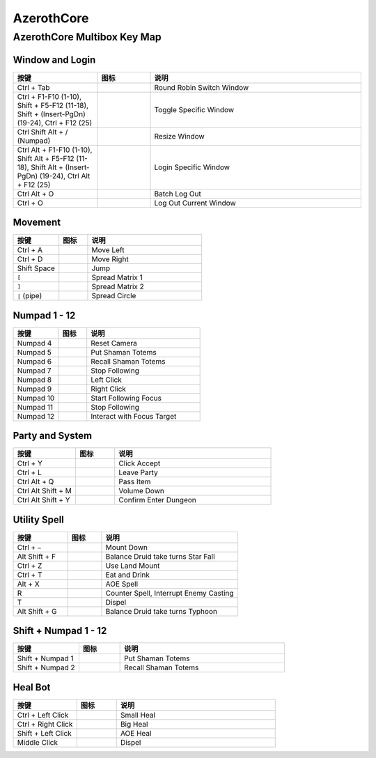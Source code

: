 AzerothCore
==============================================================================


AzerothCore Multibox Key Map
------------------------------------------------------------------------------


Window and Login
~~~~~~~~~~~~~~~~~~~~~~~~~~~~~~~~~~~~~~~~~~~~~~~~~~~~~~~~~~~~~~~~~~~~~~~~~~~~~~
.. list-table::
    :widths: 8 5 20
    :header-rows: 1

    * - 按键
      - 图标
      - 说明
    * - Ctrl + Tab
      - .. image:: /_static/wow-icon/wow.png
            :height: 64px
      - Round Robin Switch Window
    * - Ctrl + F1-F10 (1-10), Shift + F5-F12 (11-18), Shift + (Insert-PgDn) (19-24), Ctrl + F12 (25)
      - .. image:: /_static/wow-icon/wow.png
            :height: 64px
      - Toggle Specific Window
    * - Ctrl Shift Alt + / (Numpad)
      - .. image:: /_static/wow-icon/resize_window.png
            :height: 64px
      - Resize Window
    * - Ctrl Alt + F1-F10 (1-10), Shift Alt + F5-F12 (11-18), Shift Alt + (Insert-PgDn) (19-24), Ctrl Alt + F12 (25)
      - .. image:: /_static/wow-icon/log_in.png
            :height: 64px
      - Login Specific Window
    * - Ctrl Alt + O
      - .. image:: /_static/wow-icon/log_out.png
            :height: 64px
      - Batch Log Out
    * - Ctrl + O
      - .. image:: /_static/wow-icon/log_out.png
            :height: 64px
      - Log Out Current Window


Movement
~~~~~~~~~~~~~~~~~~~~~~~~~~~~~~~~~~~~~~~~~~~~~~~~~~~~~~~~~~~~~~~~~~~~~~~~~~~~~~
.. list-table::
    :widths: 8 5 20
    :header-rows: 1

    * - 按键
      - 图标
      - 说明
    * - Ctrl + A
      - .. image:: https://img.icons8.com/?size=512&id=12293&format=png
            :height: 64px
      - Move Left
    * - Ctrl + D
      - .. image:: https://img.icons8.com/?size=512&id=12958&format=png
            :height: 64px
      - Move Right
    * - Shift Space
      - .. image:: https://img.icons8.com/?size=512&id=19961&format=png
            :height: 64px
      - Jump
    * - ``[``
      - .. image:: /_static/wow-icon/spread_matrix.png
            :height: 64px
      - Spread Matrix 1
    * - ``]``
      - .. image:: /_static/wow-icon/spread_matrix.png
            :height: 64px
      - Spread Matrix 2
    * - ``|`` (pipe)
      - .. image:: /_static/wow-icon/spread_circle.png
            :height: 64px
      - Spread Circle


Numpad 1 - 12
~~~~~~~~~~~~~~~~~~~~~~~~~~~~~~~~~~~~~~~~~~~~~~~~~~~~~~~~~~~~~~~~~~~~~~~~~~~~~~
.. list-table::
    :widths: 8 5 20
    :header-rows: 1

    * - 按键
      - 图标
      - 说明
    * - Numpad 4
      - .. image:: https://img.icons8.com/?size=512&id=13070&format=png
            :height: 64px
      - Reset Camera
    * - Numpad 5
      - .. image:: /_static/wow-icon/spell_shaman_dropall_01.png
            :height: 64px
      - Put Shaman Totems
    * - Numpad 6
      - .. image:: /_static/wow-icon/spell_shaman_totemrecall.png
            :height: 64px
      - Recall Shaman Totems
    * - Numpad 7
      - .. image:: https://img.icons8.com/?size=512&id=15181&format=png
            :height: 64px
      - Stop Following
    * - Numpad 8
      - .. image:: https://img.icons8.com/?size=512&id=13334&format=png
            :height: 64px
      - Left Click
    * - Numpad 9
      - .. image:: https://img.icons8.com/?size=512&id=13354&format=png
            :height: 64px
      - Right Click
    * - Numpad 10
      - .. image:: /_static/wow-icon/ability_hunter_pet_boar.png
            :height: 64px
      - Start Following Focus
    * - Numpad 11
      - .. image:: /_static/wow-icon/ability_mount_drake_bronze.png
            :height: 64px
      - Stop Following
    * - Numpad 12
      - .. image:: /_static/wow-icon/achievement_quests_completed_vashjir.png
            :height: 64px
      - Interact with Focus Target


Party and System
~~~~~~~~~~~~~~~~~~~~~~~~~~~~~~~~~~~~~~~~~~~~~~~~~~~~~~~~~~~~~~~~~~~~~~~~~~~~~~
.. list-table::
    :widths: 8 5 20
    :header-rows: 1

    * - 按键
      - 图标
      - 说明
    * - Ctrl + Y
      - .. image:: https://img.icons8.com/?size=512&id=63312&format=png
            :height: 64px
      - Click Accept
    * - Ctrl + L
      - .. image:: /_static/wow-icon/spell_shaman_blessingofeternals.png
            :height: 64px
      - Leave Party
    * - Ctrl Alt + Q
      - .. image:: https://img.icons8.com/?size=512&id=13903&format=png
            :height: 64px
      - Pass Item
    * - Ctrl Alt Shift + M
      - .. image:: https://img.icons8.com/?size=512&id=19317&format=png
            :height: 64px
      - Volume Down
    * - Ctrl Alt Shift + Y
      - .. image:: https://img.icons8.com/?size=512&id=114321&format=png
            :height: 64px
      - Confirm Enter Dungeon


Utility Spell
~~~~~~~~~~~~~~~~~~~~~~~~~~~~~~~~~~~~~~~~~~~~~~~~~~~~~~~~~~~~~~~~~~~~~~~~~~~~~~
.. list-table::
    :widths: 8 5 20
    :header-rows: 1

    * - 按键
      - 图标
      - 说明
    * - Ctrl + ``~``
      - .. image:: /_static/wow-icon/ability_rogue_cheatdeath.png
            :height: 64px
      - Mount Down
    * - Alt Shift + F
      - .. image:: /_static/wow-icon/ability_druid_starfall.png
            :height: 64px
      - Balance Druid take turns Star Fall
    * - Ctrl + Z
      - .. image:: /_static/wow-icon/ability_mount_ridinghorse.png
            :height: 64px
      - Use Land Mount
    * - Ctrl + T
      - .. image:: /_static/wow-icon/inv_misc_food_dimsum.png
            :height: 64px
      - Eat and Drink
    * - Alt + X
      - .. image:: /_static/wow-icon/spell_frost_icestorm.png
            :height: 64px
      - AOE Spell
    * - R
      - .. image:: /_static/wow-icon/spell_frost_iceshock.png
            :height: 64px
      - Counter Spell, Interrupt Enemy Casting
    * - T
      - .. image:: /_static/wow-icon/spell_holy_dispelmagic.png
            :height: 64px
      - Dispel
    * - Alt Shift + G
      - .. image:: /_static/wow-icon/ability_druid_typhoon.png
            :height: 64px
      - Balance Druid take turns Typhoon


Shift + Numpad 1 - 12
~~~~~~~~~~~~~~~~~~~~~~~~~~~~~~~~~~~~~~~~~~~~~~~~~~~~~~~~~~~~~~~~~~~~~~~~~~~~~~
.. list-table::
    :widths: 8 5 20
    :header-rows: 1

    * - 按键
      - 图标
      - 说明
    * - Shift + Numpad 1
      - .. image:: /_static/wow-icon/spell_shaman_dropall_01.png
            :height: 64px
      - Put Shaman Totems
    * - Shift + Numpad 2
      - .. image:: /_static/wow-icon/spell_shaman_totemrecall.png
            :height: 64px
      - Recall Shaman Totems


Heal Bot
~~~~~~~~~~~~~~~~~~~~~~~~~~~~~~~~~~~~~~~~~~~~~~~~~~~~~~~~~~~~~~~~~~~~~~~~~~~~~~
.. list-table::
    :widths: 8 5 20
    :header-rows: 1

    * - 按键
      - 图标
      - 说明
    * - Ctrl + Left Click
      - .. image:: /_static/wow-icon/spell_holy_flashheal.png
            :height: 64px
      - Small Heal
    * - Ctrl + Right Click
      - .. image:: /_static/wow-icon/spell_holy_holybolt.png
            :height: 64px
      - Big Heal
    * - Shift + Left Click
      - .. image:: /_static/wow-icon/spell_holy_greaterblessingoflight.png
            :height: 64px
      - AOE Heal
    * - Middle Click
      - .. image:: /_static/wow-icon/spell_holy_dispelmagic.png
            :height: 64px
      - Dispel
